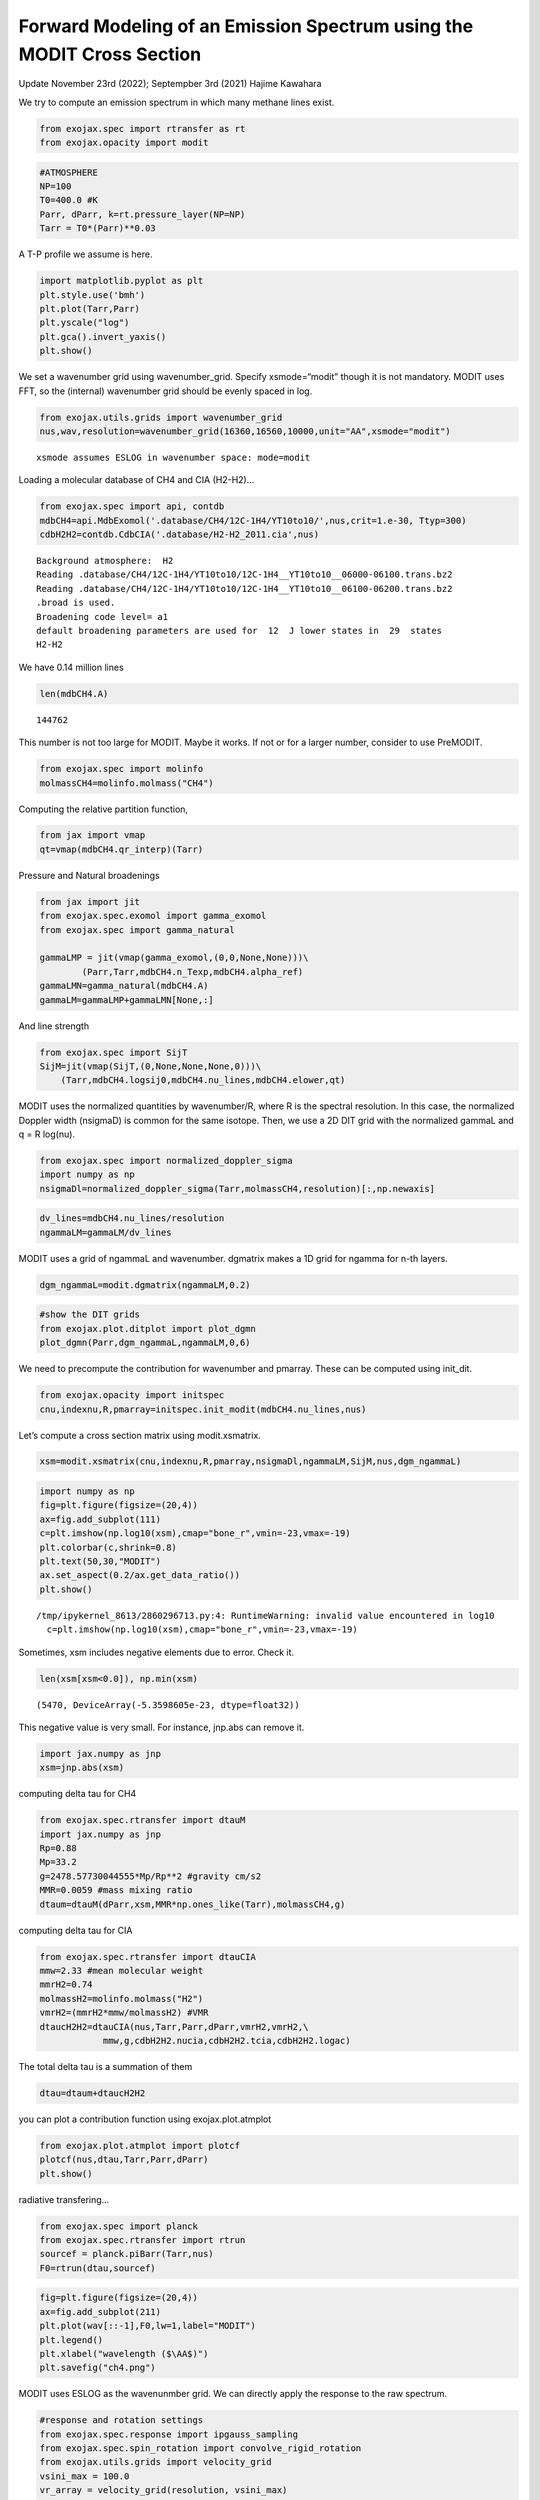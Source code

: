 Forward Modeling of an Emission Spectrum using the MODIT Cross Section
======================================================================

Update November 23rd (2022); Septempber 3rd (2021) Hajime Kawahara

We try to compute an emission spectrum in which many methane lines
exist.

.. code:: ipython3

    from exojax.spec import rtransfer as rt
    from exojax.opacity import modit

.. code:: ipython3

    #ATMOSPHERE                                                                     
    NP=100
    T0=400.0 #K
    Parr, dParr, k=rt.pressure_layer(NP=NP)
    Tarr = T0*(Parr)**0.03

A T-P profile we assume is here.

.. code:: ipython3

    import matplotlib.pyplot as plt
    plt.style.use('bmh')
    plt.plot(Tarr,Parr)
    plt.yscale("log")
    plt.gca().invert_yaxis()
    plt.show()



.. image:: Forward_modeling_using_the_MODIT_Cross_Section_for_methane_files/Forward_modeling_using_the_MODIT_Cross_Section_for_methane_5_0.png


We set a wavenumber grid using wavenumber_grid. Specify xsmode=“modit”
though it is not mandatory. MODIT uses FFT, so the (internal) wavenumber
grid should be evenly spaced in log.

.. code:: ipython3

    from exojax.utils.grids import wavenumber_grid
    nus,wav,resolution=wavenumber_grid(16360,16560,10000,unit="AA",xsmode="modit")


.. parsed-literal::

    xsmode assumes ESLOG in wavenumber space: mode=modit


Loading a molecular database of CH4 and CIA (H2-H2)…

.. code:: ipython3

    from exojax.spec import api, contdb
    mdbCH4=api.MdbExomol('.database/CH4/12C-1H4/YT10to10/',nus,crit=1.e-30, Ttyp=300)
    cdbH2H2=contdb.CdbCIA('.database/H2-H2_2011.cia',nus)


.. parsed-literal::

    Background atmosphere:  H2
    Reading .database/CH4/12C-1H4/YT10to10/12C-1H4__YT10to10__06000-06100.trans.bz2
    Reading .database/CH4/12C-1H4/YT10to10/12C-1H4__YT10to10__06100-06200.trans.bz2
    .broad is used.
    Broadening code level= a1
    default broadening parameters are used for  12  J lower states in  29  states
    H2-H2


We have 0.14 million lines

.. code:: ipython3

    len(mdbCH4.A)




.. parsed-literal::

    144762



This number is not too large for MODIT. Maybe it works. If not or for a
larger number, consider to use PreMODIT.

.. code:: ipython3

    from exojax.spec import molinfo
    molmassCH4=molinfo.molmass("CH4")

Computing the relative partition function,

.. code:: ipython3

    from jax import vmap
    qt=vmap(mdbCH4.qr_interp)(Tarr)

Pressure and Natural broadenings

.. code:: ipython3

    from jax import jit
    from exojax.spec.exomol import gamma_exomol
    from exojax.spec import gamma_natural
    
    gammaLMP = jit(vmap(gamma_exomol,(0,0,None,None)))\
            (Parr,Tarr,mdbCH4.n_Texp,mdbCH4.alpha_ref)
    gammaLMN=gamma_natural(mdbCH4.A)
    gammaLM=gammaLMP+gammaLMN[None,:]

And line strength

.. code:: ipython3

    from exojax.spec import SijT
    SijM=jit(vmap(SijT,(0,None,None,None,0)))\
        (Tarr,mdbCH4.logsij0,mdbCH4.nu_lines,mdbCH4.elower,qt)

MODIT uses the normalized quantities by wavenumber/R, where R is the
spectral resolution. In this case, the normalized Doppler width
(nsigmaD) is common for the same isotope. Then, we use a 2D DIT grid
with the normalized gammaL and q = R log(nu).

.. code:: ipython3

    from exojax.spec import normalized_doppler_sigma
    import numpy as np
    nsigmaDl=normalized_doppler_sigma(Tarr,molmassCH4,resolution)[:,np.newaxis]

.. code:: ipython3

    dv_lines=mdbCH4.nu_lines/resolution
    ngammaLM=gammaLM/dv_lines

MODIT uses a grid of ngammaL and wavenumber. dgmatrix makes a 1D grid
for ngamma for n-th layers.

.. code:: ipython3

    dgm_ngammaL=modit.dgmatrix(ngammaLM,0.2)

.. code:: ipython3

    #show the DIT grids 
    from exojax.plot.ditplot import plot_dgmn
    plot_dgmn(Parr,dgm_ngammaL,ngammaLM,0,6)



.. image:: Forward_modeling_using_the_MODIT_Cross_Section_for_methane_files/Forward_modeling_using_the_MODIT_Cross_Section_for_methane_25_0.png


We need to precompute the contribution for wavenumber and pmarray. These
can be computed using init_dit.

.. code:: ipython3

    from exojax.opacity import initspec 
    cnu,indexnu,R,pmarray=initspec.init_modit(mdbCH4.nu_lines,nus)

Let’s compute a cross section matrix using modit.xsmatrix.

.. code:: ipython3

    xsm=modit.xsmatrix(cnu,indexnu,R,pmarray,nsigmaDl,ngammaLM,SijM,nus,dgm_ngammaL)

.. code:: ipython3

    import numpy as np
    fig=plt.figure(figsize=(20,4))
    ax=fig.add_subplot(111)
    c=plt.imshow(np.log10(xsm),cmap="bone_r",vmin=-23,vmax=-19)
    plt.colorbar(c,shrink=0.8)
    plt.text(50,30,"MODIT")
    ax.set_aspect(0.2/ax.get_data_ratio())
    plt.show()


.. parsed-literal::

    /tmp/ipykernel_8613/2860296713.py:4: RuntimeWarning: invalid value encountered in log10
      c=plt.imshow(np.log10(xsm),cmap="bone_r",vmin=-23,vmax=-19)



.. image:: Forward_modeling_using_the_MODIT_Cross_Section_for_methane_files/Forward_modeling_using_the_MODIT_Cross_Section_for_methane_30_1.png


Sometimes, xsm includes negative elements due to error. Check it.

.. code:: ipython3

    len(xsm[xsm<0.0]), np.min(xsm)




.. parsed-literal::

    (5470, DeviceArray(-5.3598605e-23, dtype=float32))



This negative value is very small. For instance, jnp.abs can remove it.

.. code:: ipython3

    import jax.numpy as jnp
    xsm=jnp.abs(xsm)

computing delta tau for CH4

.. code:: ipython3

    from exojax.spec.rtransfer import dtauM
    import jax.numpy as jnp
    Rp=0.88
    Mp=33.2
    g=2478.57730044555*Mp/Rp**2 #gravity cm/s2
    MMR=0.0059 #mass mixing ratio
    dtaum=dtauM(dParr,xsm,MMR*np.ones_like(Tarr),molmassCH4,g)

computing delta tau for CIA

.. code:: ipython3

    from exojax.spec.rtransfer import dtauCIA
    mmw=2.33 #mean molecular weight
    mmrH2=0.74
    molmassH2=molinfo.molmass("H2")
    vmrH2=(mmrH2*mmw/molmassH2) #VMR
    dtaucH2H2=dtauCIA(nus,Tarr,Parr,dParr,vmrH2,vmrH2,\
                mmw,g,cdbH2H2.nucia,cdbH2H2.tcia,cdbH2H2.logac)

The total delta tau is a summation of them

.. code:: ipython3

    dtau=dtaum+dtaucH2H2

you can plot a contribution function using exojax.plot.atmplot

.. code:: ipython3

    from exojax.plot.atmplot import plotcf
    plotcf(nus,dtau,Tarr,Parr,dParr)
    plt.show()



.. image:: Forward_modeling_using_the_MODIT_Cross_Section_for_methane_files/Forward_modeling_using_the_MODIT_Cross_Section_for_methane_42_0.png


radiative transfering…

.. code:: ipython3

    from exojax.spec import planck
    from exojax.spec.rtransfer import rtrun
    sourcef = planck.piBarr(Tarr,nus)
    F0=rtrun(dtau,sourcef)

.. code:: ipython3

    fig=plt.figure(figsize=(20,4))
    ax=fig.add_subplot(211)
    plt.plot(wav[::-1],F0,lw=1,label="MODIT")
    plt.legend()
    plt.xlabel("wavelength ($\AA$)")
    plt.savefig("ch4.png")



.. image:: Forward_modeling_using_the_MODIT_Cross_Section_for_methane_files/Forward_modeling_using_the_MODIT_Cross_Section_for_methane_45_0.png


MODIT uses ESLOG as the wavenunmber grid. We can directly apply the
response to the raw spectrum.

.. code:: ipython3

    #response and rotation settings 
    from exojax.spec.response import ipgauss_sampling
    from exojax.spec.spin_rotation import convolve_rigid_rotation
    from exojax.utils.grids import velocity_grid
    vsini_max = 100.0
    vr_array = velocity_grid(resolution, vsini_max)
    
    
    from exojax.utils.constants import c
    import jax.numpy as jnp
    
    wavd=jnp.linspace(16360,16560,1500) #observational wavelength grid
    nusd = 1.e8/wavd[::-1]
    
    RV=10.0 #RV km/s
    vsini=20.0 #Vsini km/s
    u1=0.0 #limb darkening u1
    u2=0.0 #limb darkening u2
    
    Rinst=100000. #spectral resolution of the spectrograph
    beta=c/(2.0*np.sqrt(2.0*np.log(2.0))*Rinst) #IP sigma (STD of Gaussian)
    Frot = convolve_rigid_rotation(F0, vr_array, vsini, u1, u2)
    F = ipgauss_sampling(nusd, nus, Frot, beta, RV)


.. code:: ipython3

    fig=plt.figure(figsize=(20,4))
    plt.plot(wav[::-1],F0,alpha=0.5)
    plt.plot(wavd[::-1],F)
    plt.xlabel("wavelength ($\AA$)")
    plt.savefig("moditCH4.png")



.. image:: Forward_modeling_using_the_MODIT_Cross_Section_for_methane_files/Forward_modeling_using_the_MODIT_Cross_Section_for_methane_48_0.png


Let’s save the spectrum for the retrieval.

.. code:: ipython3

    np.savetxt("spectrum_ch4.txt",np.array([wavd,F]).T,delimiter=",")

